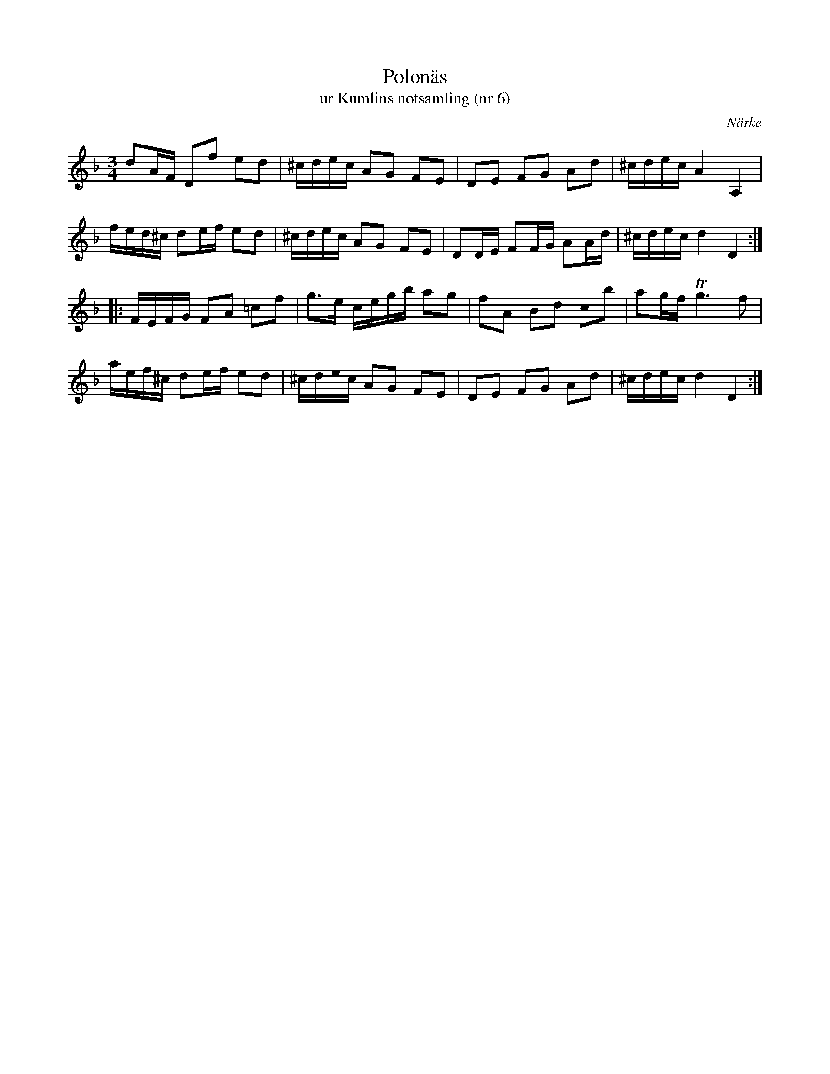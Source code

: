 %%abc-charset utf-8

X:6
T:Polonäs
T:ur Kumlins notsamling (nr 6)
B:Kumlins notsamling, nr 6
B:FMK - katalog Ma4 bild 15
O:Närke
R:Slängpolska
Z:Nils Liberg
M:3/4
L:1/16
K:Dm
d2AF D2f2 e2d2 | ^cdec A2G2 F2E2 | D2E2 F2G2 A2d2 | ^cdec A4 A,4 |
fed^c d2ef e2d2 | ^cdec A2G2 F2E2 | D2DE F2FG A2Ad | ^cdec d4 D4 ::
FEFG F2A2 =c2f2 | g2>e2 cegb a2g2 | f2A2 B2d2 c2b2 | a2gf Tg6 f2 |
aef^c d2ef e2d2 | ^cdec A2G2 F2E2 | D2E2 F2G2 A2d2 | ^cdec d4 D4 :|

